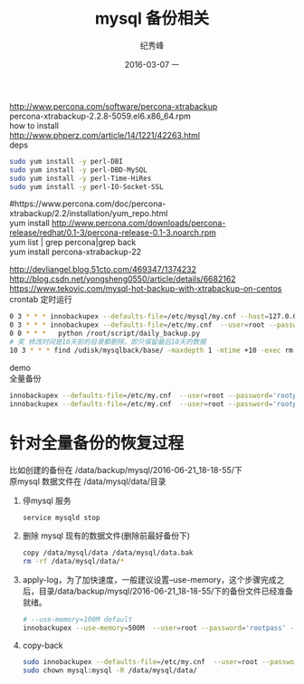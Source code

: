 # -*- coding:utf-8 -*-
#+LANGUAGE:  zh
#+TITLE:     mysql 备份相关
#+AUTHOR:    纪秀峰
#+EMAIL:     jixiuf@gmail.com
#+DATE:     2016-03-07 一
#+DESCRIPTION:mysql 备份相关
#+KEYWORDS:
#+TAGS:Mysql
#+FILETAGS: Mysql
#+OPTIONS:   H:2 num:nil toc:t \n:t @:t ::t |:t ^:nil -:* f:t *:t <:t
#+OPTIONS:   TeX:t LaTeX:t skip:nil d:nil todo:t pri:nil

http://www.percona.com/software/percona-xtrabackup
percona-xtrabackup-2.2.8-5059.el6.x86_64.rpm
how to install
http://www.phperz.com/article/14/1221/42263.html
deps
#+BEGIN_SRC sh
  sudo yum install -y perl-DBI
  sudo yum install -y perl-DBD-MySQL
  sudo yum install -y perl-Time-HiRes
  sudo yum install -y perl-IO-Socket-SSL
#+END_SRC
#https://www.percona.com/doc/percona-xtrabackup/2.2/installation/yum_repo.html
yum install http://www.percona.com/downloads/percona-release/redhat/0.1-3/percona-release-0.1-3.noarch.rpm
yum list | grep percona|grep back
yum install percona-xtrabackup-22

http://devliangel.blog.51cto.com/469347/1374232
http://blog.csdn.net/yongsheng0550/article/details/6682162
https://www.tekovic.com/mysql-hot-backup-with-xtrabackup-on-centos
crontab 定时运行
#+BEGIN_SRC sh
  0 3 * * * innobackupex --defaults-file=/etc/mysql/my.cnf --host=127.0.0.1  -port=3306 --user=root --password='rootpass' /udisk/mysqlback/base
  0 3 * * * innobackupex --defaults-file=/etc/my.cnf  --user=root --password='rootpass' --port=3306 --socket=/tmp/mysql.sock  /data/backup/mysql/
  0 0 * * *   python /root/script/daily_backup.py
  # 奖 修改时间是10天前的目录都删除，即只保留最后10天的数据
  10 3 * * * find /udisk/mysqlback/base/ -maxdepth 1 -mtime +10 -exec rm  -rf {} \;
#+END_SRC

demo
全量备份
#+BEGIN_SRC sh
  innobackupex --defaults-file=/etc/my.cnf  --user=root --password='rootpass' --host=127.0.0.1 --port=3306 --socket=/tmp/mysql.sock --no-timestamp /data/mysql_backup/2016-06-21_18-18-55  2>/data/mysql_backup/log/2016-06-21_18-18-55.log
  innobackupex --defaults-file=/etc/my.cnf  --user=root --password='rootpass' --host=127.0.0.1 --port=3306 --socket=/tmp/mysql.sock  /data/backup/mysql/
#+END_SRC
* 针对全量备份的恢复过程
  比如创建的备份在 /data/backup/mysql/2016-06-21_18-18-55/下
  原mysql 数据文件在 /data/mysql/data/目录
  1. 停mysql 服务
     #+BEGIN_SRC sh
       service mysqld stop
     #+END_SRC
  2. 删除 mysql 现有的数据文件(删除前最好备份下)
     #+BEGIN_SRC sh
     copy /data/mysql/data /data/mysql/data.bak
     rm -rf /data/mysql/data/*
     #+END_SRC
  3. apply-log，为了加快速度，一般建议设置--use-memory，这个步骤完成之后，目录/data/backup/mysql/2016-06-21_18-18-55/下的备份文件已经准备就绪。
     #+BEGIN_SRC sh
       # --use-memory=100M default
       innobackupex --use-memory=500M  --user=root --password='rootpass' --apply-log /data/mysql_backup/2016-06-21_18-18-55
     #+END_SRC
  4. copy-back
     #+BEGIN_SRC sh
       sudo innobackupex --defaults-file=/etc/my.cnf  --user=root --password='rootpass'  --copy-back  /data/mysql_backup/2016-06-21_18-18-55
       sudo chown mysql:mysql -R /data/mysql/data/
     #+END_SRC
